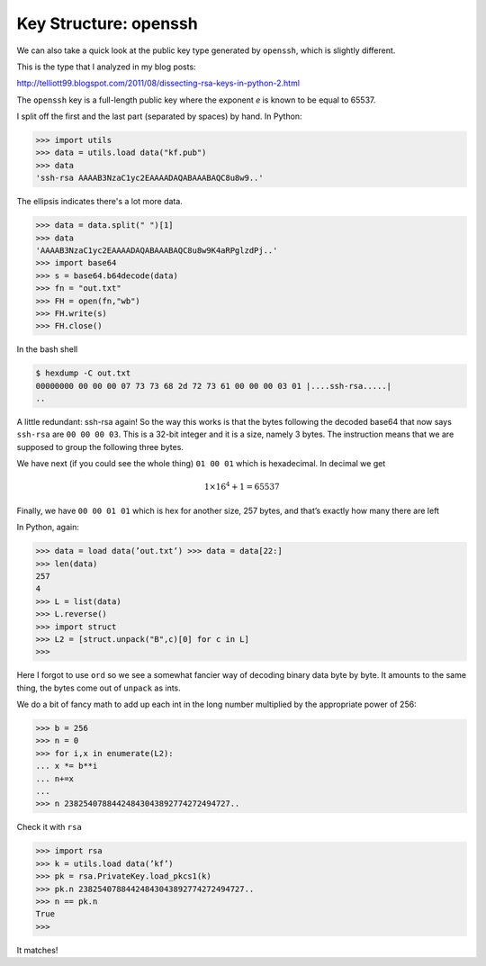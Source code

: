 .. _structure2:

#######################
Key Structure:  openssh
#######################

We can also take a quick look at the public key type generated by ``openssh``, which is slightly different.

This is the type that I analyzed in my blog posts:

http://telliott99.blogspot.com/2011/08/dissecting-rsa-keys-in-python-2.html

The ``openssh`` key is a full-length public key where the exponent *e* is known to be equal to 65537.

I split off the first and the last part (separated by spaces) by hand.  In Python:

>>> import utils
>>> data = utils.load data("kf.pub")
>>> data
'ssh-rsa AAAAB3NzaC1yc2EAAAADAQABAAABAQC8u8w9..'
    
The ellipsis indicates there's a lot more data.  

>>> data = data.split(" ")[1]
>>> data 
'AAAAB3NzaC1yc2EAAAADAQABAAABAQC8u8w9K4aRPglzdPj..'
>>> import base64
>>> s = base64.b64decode(data)
>>> fn = "out.txt"
>>> FH = open(fn,"wb")
>>> FH.write(s)
>>> FH.close()

In the bash shell

.. sourcecode:: bash

    $ hexdump -C out.txt
    00000000 00 00 00 07 73 73 68 2d 72 73 61 00 00 00 03 01 |....ssh-rsa.....|
    ..
    
A little redundant:  ssh-rsa again!  So the way this works is that the bytes following the decoded base64 that now says ``ssh-rsa`` are ``00 00 00 03``.  This is a 32-bit integer and it is a size, namely 3 bytes.  The instruction means that we are supposed to group the following three bytes.

We have next (if you could see the whole thing) ``01 00 01`` which is hexadecimal.  In decimal we get

.. math::

    1 \times 16^4 + 1 = 65537

Finally, we have ``00 00 01 01`` which is hex for another size, 257 bytes, and that’s exactly how many there are left

In Python, again:

>>> data = load data(’out.txt’) >>> data = data[22:]
>>> len(data)
257
4￼
>>> L = list(data)
>>> L.reverse()
>>> import struct
>>> L2 = [struct.unpack("B",c)[0] for c in L]
>>>
    
Here I forgot to use ``ord`` so we see a somewhat fancier way of decoding binary data byte by byte.  It amounts to the same thing, the bytes come out of ``unpack`` as ints.

We do a bit of fancy math to add up each int in the long number multiplied by the appropriate power of 256:

>>> b = 256
>>> n = 0
>>> for i,x in enumerate(L2):
... x *= b**i
... n+=x
...
>>> n 23825407884424843043892774272494727..
    
Check it with ``rsa``

>>> import rsa
>>> k = utils.load data(’kf’)
>>> pk = rsa.PrivateKey.load_pkcs1(k) 
>>> pk.n 23825407884424843043892774272494727.. 
>>> n == pk.n 
True
>>>

It matches!